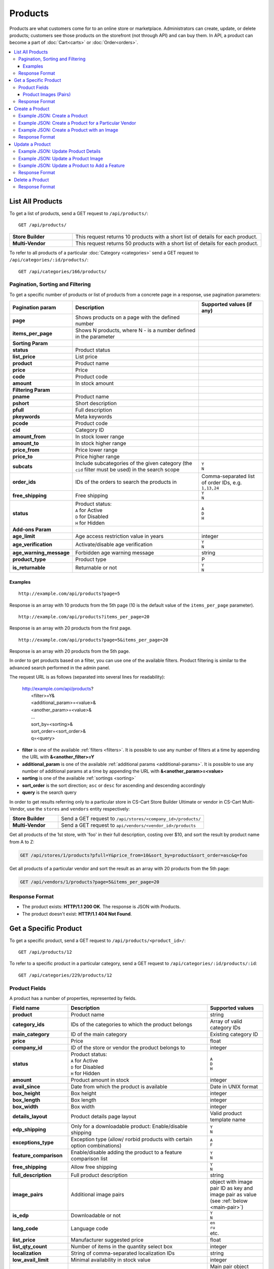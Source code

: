 ********
Products
********

Products are what customers come for to an online store or marketplace. Administrators can create, update, or delete products; customers see those products on the storefront (not through API) and can buy them. In API, a product can become a part of :doc:`Cart<carts>` or :doc:`Order<orders>`.

.. contents::
   :backlinks: none
   :local:

   
=================
List All Products
=================

To get a list of products, send a GET request to ``/api/products/``::

  GET /api/products/


.. list-table::
    :stub-columns: 1
    :widths: 5 15
    
    *   -   Store Builder
        -   This request returns 10 products with a short list of details for each product.
    *   -   Multi-Vendor
        -   This request returns 50 products with a short list of details for each product.

    
To refer to all products of a particular :doc:`Category <categories>` send a GET request to  ``/api/categories/:id/products/``::

  GET /api/categories/166/products/
  


---------------------------------
Pagination, Sorting and Filtering
---------------------------------


To get a specific number of products or list of products from a concrete page in a response, use pagination parameters:

.. list-table::
    :header-rows: 1
    :stub-columns: 1
    :widths: 10 30 15

    *   -   Pagination param
        -   Description
        -   Supported values (if any)
    *   -   page
        -   Shows products on a page with the defined number
        -   | 
    *   -   items_per_page
        -   Shows N products, where N - is a number defined in the parameter
        -   | 
    *   -   Sorting Param
        -   |
        -   |
    *   -   status
        -   Product status
        -   | 
    *   -   list_price
        -   List price
        -   | 
    *   -   product
        -   Product name
        -   | 
    *   -   price
        -   Price
        -   | 
    *   -   code
        -   Product code
        -   | 
    *   -   amount
        -   In stock amount
        -   | 
    *   -   Filtering Param
        -   |
        -   | 
    *   -   pname
        -   Product name
        -   | 
    *   -   pshort
        -   Short description
        -   | 
    *   -   pfull
        -   Full description
        -   | 
    *   -   pkeywords
        -   Meta keywords
        -   | 
    *   -   pcode
        -   Product code
        -   | 
    *   -   cid
        -   Category ID
        -   | 
    *   -   amount_from
        -   In stock lower range
        -   | 
    *   -   amount_to
        -   In stock higher range
        -   | 
    *   -   price_from
        -   Price lower range
        -   | 
    *   -   price_to
        -   Price higher range
        -   | 
    *   -   subcats
        -   Include subcategories of the given category (the ``cid`` filter must be used) in the search scope
        -   | ``Y``
            | ``N``
    *   -   order_ids
        -   IDs of the orders to search the products in
        -   Comma-separated list of order IDs, e.g. ``1,13,24``
    *   -   free_shipping
        -   Free shipping
        -   | ``Y``
            | ``N``
    *   -   status
        -   | Product status:
            | ``A`` for Active
            | ``D`` for Disabled
            | ``H`` for Hidden
        -   | ``A``
            | ``D``
            | ``H``
    *   -   Add-ons Param
        -   |
        -   |

    *   -   age_limit
        -   Age access restriction value in years
        -   integer
    *   -   age_verification
        -   Activate/disable age verification
        -   | ``Y``
            | ``N``
    *   -   age_warning_message
        -   Forbidden age warning message
        -   string

    *   -   product_type
        -   Product type
        -   P
    *   -   is_returnable
        -   Returnable or not
        -   | ``Y``
            | ``N``


Examples
--------

::

   http://example.com/api/products?page=5

Response is an array with 10 products from the 5th page (10 is the default value of the ``items_per_page`` parameter).

::

   http://example.com/api/products?items_per_page=20

Response is an array with 20 products from the first page.

::

   http://example.com/api/products?page=5&items_per_page=20

Response is an array with 20 products from the 5th page.

In order to get products based on a filter, you can use one of the available filters. Product filtering is similar to the advanced search performed in the admin panel.

The request URL is as follows (separated into several lines for readability):

    | http://example.com/api/products?
    |	 <filter>=Y&
    |	 <additional_param>=<value>&
    |	 <another_param>=<value>&
    |	 ...
    |	 sort_by=<sorting>&
    |	 sort_order=<sort_order>&
    |	 q=<query>

*   **filter** is one of the available :ref:`filters <filters>`. It is possible to use any number of filters at a time by appending the URL with **&<another_filter>=Y**

*   **additional_param** is one of the available :ref:`additional params <additional-params>`. It is possible to use any number of additional params at a time by appending the URL with **&<another_param>=<value>**

*   **sorting** is one of the available :ref:`sortings <sorting>`

*   **sort_order** is the sort direction; ``asc`` or ``desc`` for ascending and descending accordingly

*   **query** is the search query

In order to get results referring only to a particular store in CS-Cart Store Builder Ultimate or vendor in CS-Cart Multi-Vendor, use the ``stores`` and ``vendors`` entity respectively:

    
.. list-table::
    :stub-columns: 1
    :widths: 5 15
    
    *   -   Store Builder
        -   Send a GET request to ``/api/stores/<company_id>/products/``
    *   -   Multi-Vendor
        -   Send a GET request to ``api/vendors/<vendor_id>/products``
    


Get all products of the 1st store, with 'foo' in their full description, costing over $10, and sort the result by product name from A to Z:

.. code-block:: bash

     GET /api/stores/1/products?pfull=Y&price_from=10&sort_by=product&sort_order=asc&q=foo


Get all products of a particular vendor and sort the result as an array with 20 products from the 5th page:

.. code-block:: bash

    GET /api/vendors/1/products?page=5&items_per_page=20


---------------
Response Format
---------------

* The product exists: **HTTP/1.1 200 OK**. The response is JSON with Products.
* The product doesn't exist: **HTTP/1.1 404 Not Found**.


======================
Get a Specific Product
======================


To get a specific product, send a GET request to ``/api/products/<product_id>/``::

  GET /api/products/12
    
  
To refer to a specific product in a particular category, send a GET request to ``/api/categories/:id/products/:id``::


  GET /api/categories/229/products/12
  

.. _api-products-fields:

--------------
Product Fields
--------------

A product has a number of properties, represented by fields.


.. list-table::
    :header-rows: 1
    :stub-columns: 1
    :widths: 5 30 10

    *   -   Field name
        -   Description
        -   Supported values
    *   -   product
        -   Product name
        -   string
    *   -   category_ids
        -   IDs of the categories to which the product belongs
        -   Array of valid category IDs
    *   -   main_category
        -   ID of the main category
        -   Existing category ID
    *   -   price
        -   Price
        -   float
    *   -   company_id
        -   ID of the store or vendor the product belongs to
        -   integer
    *   -   status
        -   | Product status:
            | ``A`` for Active
            | ``D`` for Disabled
            | ``H`` for Hidden
        -   | ``A``
            | ``D``
            | ``H``
    *   -   amount
        -   Product amount in stock
        -   integer
    *   -   avail_since
        -   Date from which the product is available
        -   Date in UNIX format
    *   -   box_height
        -   Box height
        -   integer
    *   -   box_length
        -   Box length
        -   integer
    *   -   box_width
        -   Box width
        -   integer
    *   -   details_layout
        -   Product details page layout
        -   Valid product template name
    *   -   edp_shipping
        -   Only for a downloadable product: Enable/disable shipping
        -   | ``Y``
            | ``N``
    *   -   exceptions_type
        -   Exception type (``A``\ llow/ ``F``\ orbid products with certain option combinations)
        -   | ``A``
            | ``F``
    *   -   feature_comparison
        -   Enable/disable adding the product to a feature comparison list
        -   | ``Y``
            | ``N``
    *   -   free_shipping
        -   Allow free shipping
        -   | ``Y``
            | ``N``
    *   -   full_description
        -   Full product description
        -   string
    *   -   image_pairs
        -   Additional image pairs
        -   object with image pair ID as key and image pair as value (see :ref:`below <main-pair>`)
    *   -   is_edp
        -   Downloadable or not
        -   | ``Y``
            | ``N``
    *   -   lang_code
        -   Language code
        -   | ``en``
            | ``ru``
            | etc.
    *   -   list_price
        -   Manufacturer suggested price
        -   float
    *   -   list_qty_count
        -   Number of items in the quantity select box
        -   integer
    *   -   localization
        -   String of comma-separated localization IDs
        -   string
    *   -   low_avail_limit
        -   Minimal availability in stock value
        -   integer
    *   -   main_pair
        -   Full image and thumbnail pair
        -   Main pair object (see :ref:`below <main-pair>`)
    *   -   max_items_in_box
        -   Maximal number of items per box
        -   integer
    *   -   max_qty
        -   Maximal order quantity
        -   integer
    *   -   meta_description
        -   Meta description
        -   string
    *   -   meta_keywords
        -   Meta keywords
        -   string
    *   -   min_items_in_box
        -   Minimal number of items per box
        -   integer
    *   -   min_qty
        -   Minimal order quantity
        -   integer
    *   -   options_type
        -   Apply options simultaneously (``P``) or sequentially (``S``)
        -   | ``S``
            | ``P``
    *   -   out_of_stock_actions
        -   | Out of stock action:
            | ``N`` for None
            | ``B`` for Buy in advance
            | ``S`` for Sign up for notification
        -   | ``N``
            | ``B``
            | ``S``
    *   -   page_title
        -   Product page title
        -   string
    *   -   point_price
        -   Price in reward points
        -   float
    *   -   popularity
        -   Product popularity rating based on views, adding to cart, and purchases
        -   integer
    *   -   product_code
        -   Product code
        -   string
    *   -   product_features
        -   Product features
        -   object that contains :doc:`product features <product_features>` with feature ID as key and feature data as value
    *   -   product_id
        -   Product ID
        -   integer
    *   -   promo_text
        -   Promo text
        -   string
    *   -   qty_step
        -   Quantity step
        -   integer
    *   -   return_period
        -   Return period in days
        -   integer
    *   -   sales_amount
        -   Sales amount
        -   integer
    *   -   search_words
        -   Search keywords for the product
        -   string
    *   -   seo_name
        -   SEO name for the product page
        -   string
    *   -   shared_product
        -   Shared or not
        -   | ``Y``
            | ``N``
    *   -   shipping_freight
        -   Shipping freight
        -   float
    *   -   shipping_params
        -   Aggregated shipping data
        -   string
    *   -   short_description
        -   Short description
        -   string
    *   -   tax_ids
        -   Array of tax IDs
        -   array
    *   -   timestamp
        -   Creation timestamp
        -   Valid timestamp in UNIX format
    *   -   tracking
        -   | Inventory tracking mode
            | ``B`` for Track 
            | ``D`` for do not track
        -   | ``B``
            | ``D``
    *   -   unlimited_download
        -   For EDP products: allow or not unlimited downloads
        -   | ``Y``
            | ``N``
    *   -   updated_timestamp
        -   Last update timestamp
        -   Valid timestamp in UNIX format
    *   -   usergroup_ids
        -   User group IDs
        -   String of comma-separated user group IDs
    *   -   weight
        -   Weight
        -   float
    *   -   zero_price_action
        -   | Zero price action
            | ``R`` for Do not allow customers to add product to cart
            | ``P`` for Allow customers to add product to cart
            | ``A`` for Ask customer to enter the price
        -   | ``R``
            | ``P``
            | ``A``
  

.. _main-pair:


Product Images (Pairs)
----------------------

A pair of the full product image and (optionally) a thumbnail.

.. list-table::
    :header-rows: 1
    :stub-columns: 1
    :widths: 5 30 10

    *   -   Field name
        -   Description
        -   Supported values
    *   -   detailed_id
        -   ID of the full image
        -   integer
    *   -   image_id
        -   ID of the thumbnail
        -   integer
    *   -   pair_id
        -   ID of the image pair
        -   integer
    *   -   position
        -   Position of the image pair among others
        -   integer
    *   -   icon
        -   Thumbnail data
        -   object (similar to ``detailed``, see below)
    *   -   detailed
        -   Full image data
        -   object (content explained below)
    *   -   absolute_path
        -   Absolute filesystem path to the image
        -   Valid filesystem path
    *   -   alt
        -   Alternative text (show if the image fails to load)
        -   string
    *   -   http_image_path
        -   HTTP path to the image
        -   Valid HTTP URL pointing to the image
    *   -   image_path
        -   Actual image path (HTTP or HTTPS; may be the same as ``http_image_path``)
        -   Valid URL pointing to the image
    *   -   image_x
        -   Image width in pixels
        -   integer
    *   -   image_y
        -   Image height
        -   integer  
  
---------------
Response Format
---------------

* The product exists: **HTTP/1.1 200 OK**. 

Let's make a test ``GET`` request to **/api/products?page=1&items_per_page=2**
 
The response is JSON with the following data::

    {
    "products":
    [
        {
            "product_id": "12",
            "product": "100g Pants",
            "product_type": "P",
            "parent_product_id": "0",
            "product_code": "U0012O5AF0",
            "status": "A",
            "company_id": "1",
            "list_price": "31.00",
            "amount": "10",
            "weight": "0.000",
            "length": "0",
            "width": "0",
            "height": "0",
            "shipping_freight": "0.00",
            "low_avail_limit": "0",
            "timestamp": "1328558400",
            "updated_timestamp": "1383893547",
            "usergroup_ids": "0",
            "is_edp": "N",
            "edp_shipping": "N",
            "unlimited_download": "N",
            "tracking": "B",
            "free_shipping": "N",
            "zero_price_action": "R",
            "is_pbp": "Y",
            "is_op": "N",
            "is_oper": "N",
            "is_returnable": "Y",
            "return_period": "10",
            "avail_since": "0",
            "out_of_stock_actions": "N",
            "localization": "",
            "min_qty": "0",
            "max_qty": "0",
            "qty_step": "0",
            "list_qty_count": "0",
            "tax_ids": "6",
            "age_verification": "N",
            "age_limit": "0",
            "options_type": "P",
            "exceptions_type": "F",
            "details_layout": "default",
            "shipping_params": "a:5:{s:16:\"min_items_in_box\";i:0;s:16:\"max_items_in_box\";i:0;s:10:\"box_length\";i:0;s:9:\"box_width\";i:0;s:10:\"box_height\";i:0;}",
            "price": "30.00",
            "category_ids":
            [
                224
            ],
            "seo_name": "100g-pants",
            "seo_path": "223/224",
            "main_category": 224,
            "options_type_raw": null,
            "exceptions_type_raw": null,
            "tracking_raw": null,
            "zero_price_action_raw": null,
            "min_qty_raw": null,
            "max_qty_raw": null,
            "qty_step_raw": null,
            "list_qty_count_raw": null,
            "details_layout_raw": "default",
            "variation_features":
            [],
            "main_pair":
            {
                "pair_id": "823",
                "image_id": "0",
                "detailed_id": "879",
                "position": "0",
                "object_id": "12",
                "object_type": "product",
                "detailed":
                {
                    "object_id": "12",
                    "object_type": "product",
                    "type": "M",
                    "image_path": "https://example.com/images/detailed/0/173283_0113298267324f438bac97eaf.jpg",
                    "alt": "",
                    "image_x": "500",
                    "image_y": "500",
                    "http_image_path": "http://example.com/images/detailed/0/173283_0113298267324f438bac97eaf.jpg",
                    "https_image_path": "https://example.com/images/detailed/0/173283_0113298267324f438bac97eaf.jpg",
                    "absolute_path": "/srv/projects/example.com/web/images/detailed/0/173283_0113298267324f438bac97eaf.jpg",
                    "relative_path": "detailed/0/173283_0113298267324f438bac97eaf.jpg",
                    "is_high_res": false
                }
            },
            "base_price": "30.00",
            "selected_options":
            [],
            "has_options": true,
            "product_options":
            [],
            "list_discount": 1,
            "list_discount_prc": "3",
            "discounts":
            {
                "A": 0,
                "P": 0
            },
            "product_features":
            {
                "18":
                {
                    "feature_id": "18",
                    "value": "",
                    "value_int": null,
                    "variant_id": "86",
                    "feature_type": "E",
                    "internal_name": "Brand",
                    "description": "Brand",
                    "prefix": "",
                    "suffix": "",
                    "variant": "Adidas",
                    "parent_id": "0",
                    "display_on_header": "Y",
                    "display_on_catalog": "N",
                    "display_on_product": "N",
                    "feature_code": "",
                    "purpose": "organize_catalog",
                    "features_hash": "10-86",
                    "variants":
                    {
                        "86":
                        {
                            "value": "",
                            "value_int": null,
                            "variant_id": "86",
                            "variant": "Adidas",
                            "image_pairs":
                            {
                                "pair_id": "875",
                                "image_id": "1006",
                                "detailed_id": "0",
                                "position": "0",
                                "object_id": "86",
                                "object_type": "feature_variant",
                                "icon":
                                {
                                    "image_path": "https://example.com/images/feature_variant/1/Adidas_Logo.svg.png",
                                    "alt": "",
                                    "image_x": "200",
                                    "image_y": "133",
                                    "http_image_path": "http://example.com/images/feature_variant/1/Adidas_Logo.svg.png",
                                    "https_image_path": "https://example.com/images/feature_variant/1/Adidas_Logo.svg.png",
                                    "absolute_path": "/srv/projects/example.com/web/images/feature_variant/1/Adidas_Logo.svg.png",
                                    "relative_path": "feature_variant/1/Adidas_Logo.svg.png",
                                    "is_high_res": false
                                }
                            }
                        }
                    }
                }
            },
            "qty_content":
            []
        },
        {
            "product_id": "17",
            "product": "101 Things Everyone Should Know About Economics A Down and Dirty Guide to Everything from Securities and Derivatives to Interest Rates and Hedge Funds—And What They Mean For You",
            "product_type": "P",
            "parent_product_id": "0",
            "product_code": "G0017HS88V",
            "status": "A",
            "company_id": "1",
            "list_price": "0.00",
            "amount": "19",
            "weight": "0.000",
            "length": "0",
            "width": "0",
            "height": "0",
            "shipping_freight": "0.00",
            "low_avail_limit": "0",
            "timestamp": "1328558400",
            "updated_timestamp": "1328684302",
            "usergroup_ids": "0",
            "is_edp": "N",
            "edp_shipping": "N",
            "unlimited_download": "N",
            "tracking": "B",
            "free_shipping": "N",
            "zero_price_action": "R",
            "is_pbp": "Y",
            "is_op": "N",
            "is_oper": "N",
            "is_returnable": "Y",
            "return_period": "10",
            "avail_since": "0",
            "out_of_stock_actions": "N",
            "localization": "",
            "min_qty": "0",
            "max_qty": "0",
            "qty_step": "0",
            "list_qty_count": "0",
            "tax_ids": "6",
            "age_verification": "N",
            "age_limit": "0",
            "options_type": "P",
            "exceptions_type": "F",
            "details_layout": "default",
            "shipping_params": "a:5:{s:16:\"min_items_in_box\";i:0;s:16:\"max_items_in_box\";i:0;s:10:\"box_length\";i:0;s:9:\"box_width\";i:0;s:10:\"box_height\";i:0;}",
            "price": "11.16",
            "category_ids":
            [
                222
            ],
            "seo_name": "101-things-everyone-should-know-about-economics-a-down-and-dirty-guide-to-everything-from-securities-and-derivatives-to-interest-rates-and-hedge-fundsand-what-they-mean-for-you",
            "seo_path": "219/222",
            "main_category": 222,
            "options_type_raw": null,
            "exceptions_type_raw": null,
            "tracking_raw": null,
            "zero_price_action_raw": null,
            "min_qty_raw": null,
            "max_qty_raw": null,
            "qty_step_raw": null,
            "list_qty_count_raw": null,
            "details_layout_raw": "default",
            "variation_features":
            [],
            "main_pair":
            {
                "pair_id": "229",
                "image_id": "0",
                "detailed_id": "285",
                "position": "0",
                "object_id": "17",
                "object_type": "product",
                "detailed":
                {
                    "object_id": "17",
                    "object_type": "product",
                    "type": "M",
                    "image_path": "https://example.com/images/detailed/0/Z6595.jpg",
                    "alt": "",
                    "image_x": "510",
                    "image_y": "680",
                    "http_image_path": "http://example.com/images/detailed/0/Z6595.jpg",
                    "https_image_path": "https://example.com/images/detailed/0/Z6595.jpg",
                    "absolute_path": "/srv/projects/example.com/web/images/detailed/0/Z6595.jpg",
                    "relative_path": "detailed/0/Z6595.jpg",
                    "is_high_res": false
                }
            },
            "base_price": "11.16",
            "selected_options":
            [],
            "has_options": false,
            "product_options":
            [],
            "discounts":
            {
                "A": 0,
                "P": 0
            },
            "product_features":
            [],
            "qty_content":
            []
        }
    ],
    "params":
    {
        "area": "A",
        "use_caching": true,
        "extend":
        [
            "product_name",
            "prices",
            "categories",
            "categories"
        ],
        "custom_extend":
        [],
        "pname": "Y",
        "pshort": "Y",
        "pfull": "Y",
        "pkeywords": "Y",
        "feature":
        [],
        "type": "simple",
        "page": 1,
        "action": "",
        "filter_variants":
        [],
        "features_hash": "",
        "limit": 0,
        "bid": 0,
        "match": "all",
        "tracking":
        [],
        "get_frontend_urls": false,
        "items_per_page": 2,
        "apply_disabled_filters": "",
        "load_products_extra_data": true,
        "storefront": null,
        "company_ids": "",
        "subcats": "Y",
        "pcode_from_q": "Y",
        "search_performed": "Y",
        "ajax_custom": "1",
        "hide_out_of_stock_products": false,
        "sort_by": "product",
        "sort_order": "asc",
        "usergroup_ids":
        [],
        "include_child_variations": true,
        "group_child_variations": false,
        "sort_order_rev": "desc",
        "total_items": "247"
    }
    }


    
* The products doesn't exist: **HTTP/1.1 404 Not Found**.



================
Create a Product
================     

.. list-table::
    :stub-columns: 1
    :widths: 5 15
    
    *   -   Store Builder
        -   Send a POST request to ``/api/stores/<company_id>/products/``
    *   -   Multi-Vendor
        -   Send a POST request to ``/api/products/``


To create a new product send a ``POST`` request with required fields in JSON:  ``category_ids``, ``product``.

------------------------------
Example JSON: Create a Product 
------------------------------

::

    {
    "product": "Product Name",
    "category_ids": "166",
    "price": "1000"
    }


This request creates a product with minimum required details: a name, a main category ID and a price.

------------------------------------------------------
Example JSON: Create a Product for a Particular Vendor 
------------------------------------------------------    
Vendors are independent companies that sell their own products in your store. To create a product for a Particular Vendor you will need to specify their vendor_id in a request. Learn more about Vendors entity in :doc:`this article<vendors>`.
 
Send a POST request to   ``api/vendors/1/products``
 
::

    {
    "product": "Vendor's Product Name",
    "category_ids": "166",
    "price": "1000"
    }
    
This request creates a product for the Vendor with a ``vendor_id=1`` and minimum Product Details.

--------------------------------------------
Example JSON: Create a Product with an Image
--------------------------------------------

::

    {
    "product": "API Product",
    "category_ids": "166",
    "price": "1000",
    "amount": "10",
    "status": "A",
    "main_pair":
    {
        "detailed":
        {
            "image_url": "https://example.com/image.jpg"
        }
    }
    }


  
This request creates a product with a price, the Active Status, and a main image. The ``main_pair`` array stands for the main image of the product. The image must be already uploaded on your server, or available somewhere on the Internet. Once an image is specified, CS-Cart downloads it and saves it.
  

---------------
Response Format
---------------

* The product has been created successfully: **HTTP/1.1 201 Created** and the JSON with the new ``product_id``::


    {
    "product_id": 391
    }



* The product couldn’t be created: **HTTP/1.1 400 Bad Request**.

================
Update a Product
================ 

To update an existing product, send the PUT request to ``/api/products/<product_id>/``. For example::

  PUT /api/product/12


------------------------------------
Example JSON: Update Product Details
------------------------------------

::

    {
    "product": "100g Pants Updated",
    "price": "31.00",
    "list_price": "35.00",
    "amount": "15"
    }

This request updates the Product Name, the List Price and the Price, and the Quantity of the particular Product.


------------------------------------
Example JSON: Update a Product Image
------------------------------------

::


    {
    "main_pair":
    {
    "pair_id": "823",
    "image_id": "0",
    "detailed_id": "879",
    "position": "0",
    "object_id": "12",
    "object_type": "product",
    "detailed":
        {
        "object_id": "12",
        "object_type": "product",
        "type": "M",
        "image_path": "https://example.com/images/detailed/0/173283_0113298267324f438bac97eaf.jpg",
        "alt": "",
        "http_image_path": "http://example.com/images/detailed/0/173283_0113298267324f438bac97eaf.jpg",
        "https_image_path": "https://example.com/images/detailed/0/173283_0113298267324f438bac97eaf.jpg",
        "absolute_path": "/srv/projects/example.com/web/images/detailed/0/173283_0113298267324f438bac97eaf.jpg",
        "relative_path": "detailed/0/173283_0113298267324f438bac97eaf.jpg",
        "is_high_res": false
        }
    }
    }

This request updates the Main image of the particular Product. In this example the field ``main_pair`` represents the main image of the product and can be uploaded on your server or added with URL. To specify the image hosted somewhere other than your server, use the ``image_path`` field of the ``detailed`` object to specify the URL of the image.
  


-----------------------------------------------
Example JSON: Update a Product to Add a Feature
-----------------------------------------------

To add a feature to a product, send a PUT request to ``api/products/<product_id>``

::

    {
    "product_features":
    {
        "18":
        {
            "feature_id": "18",
            "value": "",
            "value_int": null,
            "variant_id": "86",
            "feature_type": "E",
            "internal_name": "Brand",
            "description": "Brand",
            "prefix": "",
            "suffix": "",
            "variant": "Adidas",
            "parent_id": "0",
            "display_on_header": "Y",
            "display_on_catalog": "N",
            "display_on_product": "N",
            "feature_code": "",
            "purpose": "organize_catalog",
            "features_hash": "10-86",
            "variants":
            {
                "86":
                {
                    "value": "",
                    "value_int": null,
                    "variant_id": "86",
                    "variant": "Adidas",
                    "image_pairs":
                    {
                        "pair_id": "875",
                        "image_id": "1006",
                        "detailed_id": "0",
                        "position": "0",
                        "object_id": "86",
                        "object_type": "feature_variant",
                        "icon":
                        {
                            "image_path": "https://example.com/images/feature_variant/1/Adidas_Logo.svg.png",
                            "alt": "",
                            "image_x": "200",
                            "image_y": "133",
                            "http_image_path": "http://example.com/images/feature_variant/1/Adidas_Logo.svg.png",
                            "https_image_path": "https://example.com/images/feature_variant/1/Adidas_Logo.svg.png",
                            "absolute_path": "/srv/projects/example.com/web/images/feature_variant/1/Adidas_Logo.svg.png",
                            "relative_path": "feature_variant/1/Adidas_Logo.svg.png",
                            "is_high_res": false
                        }
                    }
                }
            }
        }
    }
    }

This request adds a feature Brand with ``feature_id=18`` and a feature variant Adidas with ``variant_id=86`` to the product. Here is an article about :doc:`Product Features. <product_features>`

---------------
Response Format
---------------
* The product has been updated successfully: **HTTP/1.1 200 OK** and JSON with ``product_id``.
* The product couldn’t be updated: **HTTP/1.1 400 Bad Request**.
* The product doesn’t exist: **HTTP/1.1 404 Not Found**.


================
Delete a Product
================

To delete a product, send a DELETE request to the ``/api/products/<product_id>``. For example::

    DELETE /api/products/12/

This request will delete the product with ``product_id=12``.


---------------
Response Format
---------------


* The product has been deleted successfully: **HTTP/1.1 204 No Content**.

* The product couldn’t be deleted: **HTTP/1.1 400 Bad Request**.
 
* The product doesn’t exist: **HTTP/1.1 404 Not Found**.

